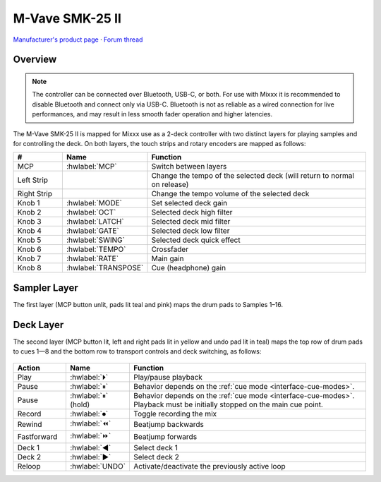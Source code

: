M-Vave SMK-25 II
================

`Manufacturer's product page <https://www.cuvave.com/productinfo/1106099.html>`_ ·
`Forum thread <https://mixxx.discourse.group/t/sinco-m-vave-smk-25-ii/31350>`_

.. versionadded:: 2.5.1

Overview
--------

.. note:: The controller can be connected over Bluetooth, USB-C, or both. For
   use with Mixxx it is recommended to disable Bluetooth and connect only via
   USB-C. Bluetooth is not as reliable as a wired connection for live
   performances, and may result in less smooth fader operation and higher
   latencies.

The M-Vave SMK-25 II is mapped for Mixxx use as a 2-deck controller with two
distinct layers for playing samples and for controlling the deck.
On both layers, the touch strips and rotary encoders are mapped as follows:

.. csv-table::
   :header: "#", "Name", "Function"
   :widths: 15 15 70

   "MCP", ":hwlabel:`MCP`", "Switch between layers"
   "Left Strip", "", "Change the tempo of the selected deck (will return to normal on release)"
   "Right Strip", "", "Change the tempo volume of the selected deck"
   "Knob 1", ":hwlabel:`MODE`", "Set selected deck gain"
   "Knob 2", ":hwlabel:`OCT`", "Selected deck high filter"
   "Knob 3", ":hwlabel:`LATCH`", "Selected deck mid filter"
   "Knob 4", ":hwlabel:`GATE`", "Selected deck low filter"
   "Knob 5", ":hwlabel:`SWING`", "Selected deck quick effect"
   "Knob 6", ":hwlabel:`TEMPO`", "Crossfader"
   "Knob 7", ":hwlabel:`RATE`", "Main gain"
   "Knob 8", ":hwlabel:`TRANSPOSE`", "Cue (headphone) gain"


Sampler Layer
-------------

The first layer (MCP button unlit, pads lit teal and pink) maps the drum pads to
Samples 1–16.

.. figure:: ../../_static/controllers/mvave-smk-25-ii_layer1.svg
   :align: center
   :width: 100%
   :figwidth: 100%
   :alt: M-Vave SMC-Mixer Layer 1
   :figclass: pretty-figures


Deck Layer
----------

The second layer (MCP button lit, left and right pads lit in yellow and undo pad
lit in teal) maps the top row of drum pads to cues 1—8 and the bottom row to
transport controls and deck switching, as follows:

.. figure:: ../../_static/controllers/mvave-smk-25-ii_layer2.svg
   :align: center
   :width: 100%
   :figwidth: 100%
   :alt: M-Vave SMC-Mixer Layer 2
   :figclass: pretty-figures

.. csv-table::
   :header: "Action", "Name", "Function"
   :widths: 15 15 70

   "Play", ":hwlabel:`⏵`", "Play/pause playback"
   "Pause", ":hwlabel:`⏸`", "Behavior depends on the :ref:`cue mode <interface-cue-modes>`."
   "Pause", ":hwlabel:`⏸` (hold)", "Behavior depends on the :ref:`cue mode <interface-cue-modes>`. Playback must be initially stopped on the main cue point."
   "Record", ":hwlabel:`⏺`", "Toggle recording the mix"
   "Rewind", ":hwlabel:`⏪`", "Beatjump backwards"
   "Fastforward", ":hwlabel:`⏩`", "Beatjump forwards"
   "Deck 1",  ":hwlabel:`◀`", "Select deck 1"
   "Deck 2",  ":hwlabel:`▶`", "Select deck 2"
   "Reloop",  ":hwlabel:`UNDO`", "Activate/deactivate the previously active loop"

